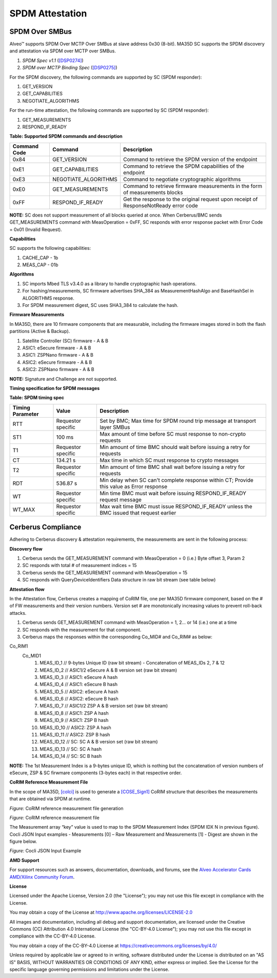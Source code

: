 SPDM Attestation
----------------

SPDM Over SMBus
~~~~~~~~~~~~~~~

Alveo™ supports SPDM Over MCTP Over SMBus at slave address 0x30 (8-bit). MA35D SC supports the SPDM discovery and attestation via SPDM over MCTP over SMBus.

1. *SPDM Spec v1.1* (`[DSP0274] <https://www.dmtf.org/sites/default/files/standards/documents/DSP0274_1.1.0.pdf>`__)
2. *SPDM over MCTP Binding Spec* (`[DSP0275] <https://www.dmtf.org/dsp/DSP0275>`__)

For the SPDM discovery, the following commands are supported by SC (SPDM responder):

1. GET_VERSION
2. GET_CAPABILITIES
3. NEGOTIATE_ALGORITHMS

For the run-time attestation, the following commands are supported by SC (SPDM responder):

1. GET_MEASUREMENTS
2. RESPOND_IF_READY

**Table: Supported SPDM commands and description**

+------------------+-----------------------+--------------------------------------------------------------------------------------+
| **Command Code** |  **Command**          | **Description**                                                                      |
+==================+=======================+======================================================================================+
|  0x84            | GET_VERSION           | Command to retrieve the SPDM version of the endpoint                                 |
+------------------+-----------------------+--------------------------------------------------------------------------------------+
|  0xE1            | GET_CAPABILITIES      | Command to retrieve the SPDM capabilities of the endpoint                            |
+------------------+-----------------------+--------------------------------------------------------------------------------------+
|  0xE3            | NEGOTIATE_ALGORITHMS  | Command to negotiate cryptographic algorithms                                        |
+------------------+-----------------------+--------------------------------------------------------------------------------------+
|  0xE0            | GET_MEASUREMENTS      | Command to retrieve firmware measurements in the form of measurements blocks         |
+------------------+-----------------------+--------------------------------------------------------------------------------------+
|  0xFF            | RESPOND_IF_READY      | Get the response to the original request upon receipt of ResponseNotReady error code |
+------------------+-----------------------+--------------------------------------------------------------------------------------+

**NOTE:** SC does not support measurement of all blocks queried at once. When Cerberus/BMC sends GET_MEASUREMENTS command with MeasOperation = 0xFF, SC responds with error response packet with Error Code = 0x01 (Invalid Request).

**Capabilities**

SC supports the following capabilities:

1.	CACHE_CAP - 1b
2.	MEAS_CAP - 01b

**Algorithms**

1.	SC imports Mbed TLS v3.4.0 as a library to handle cryptographic hash operations.
2.	For hashing/measurements, SC firmware advertises SHA_384 as MeasurementHashAlgo and BaseHashSel in ALGORITHMS response.
3.  For SPDM measurement digest, SC uses SHA3_384 to calculate the hash.

**Firmware Measurements**

In MA35D, there are 10 firmware components that are measurable, including the firmware images stored in both the flash partitions (Active & Backup).

1.	Satellite Controller (SC) firmware - A & B
2.	ASIC1: eSecure firmware - A & B
3.	ASIC1: ZSPNano firmware - A & B
4.  ASIC2: eSecure firmware - A & B
5.	ASIC2: ZSPNano firmware - A & B

**NOTE:** Signature and Challenge are not supported.

**Timing specification for SPDM messages**

**Table: SPDM timing spec**

+-----------------------+----------------------+-------------------------------------------------------------------------------------------+
|  **Timing Parameter** | **Value**            | **Description**                                                                           |
+=======================+======================+===========================================================================================+
| RTT                   |  Requestor specific  | Set by BMC; Max time for SPDM round trip message at transport layer SMBus                 |
+-----------------------+----------------------+-------------------------------------------------------------------------------------------+
| ST1                   |  100 ms              | Max amount of time before SC must response to non-crypto requests                         |
+-----------------------+----------------------+-------------------------------------------------------------------------------------------+
| T1                    |  Requestor specific  | Min amount of time BMC should wait before issuing a retry for requests                    |
+-----------------------+----------------------+-------------------------------------------------------------------------------------------+
| CT                    |  134.21 s            | Max time in which SC must response to crypto messages                                     |
+-----------------------+----------------------+-------------------------------------------------------------------------------------------+
| T2                    |  Requestor specific  | Min amount of time BMC shall wait before issuing a retry for requests                     |
+-----------------------+----------------------+-------------------------------------------------------------------------------------------+
| RDT                   |  536.87 s            | Min delay when SC can't complete response within CT; Provide this value as Error response |
+-----------------------+----------------------+-------------------------------------------------------------------------------------------+
| WT                    |  Requestor specific  | Min time BMC must wait before issuing RESPOND_IF_READY request message                    |
+-----------------------+----------------------+-------------------------------------------------------------------------------------------+
| WT_MAX                |  Requestor specific  | Max wait time BMC must issue RESPOND_IF_READY unless the BMC issued that request earlier  |
+-----------------------+----------------------+-------------------------------------------------------------------------------------------+


Cerberus Compliance
~~~~~~~~~~~~~~~~~~~

Adhering to Cerberus discovery & attestation requirements, the measurements are sent in the following process:

**Discovery flow**

1.	Cerberus sends the GET_MEASUREMENT command with MeasOperation = 0 (i.e.) Byte offset 3, Param 2
2.	SC responds with total # of measurement indices = 15
3.	Cerberus sends the GET_MEASUREMENT command with MeasOperation = 15
4.	SC responds with QueryDeviceIdentifiers Data structure in raw bit stream (see table below)

.. image:: ./images/ma35d-query-dev-id-table.png
   :align: center

**Attestation flow**

In the Attestation flow, Cerberus creates a mapping of CoRIM file, one per MA35D firmware component, based on the # of FW measurements and their version numbers. Version set # are monotonically increasing values to prevent roll-back attacks.

1.	Cerberus sends GET_MEASUREMENT command with MeasOperation = 1, 2... or 14 (i.e.) one at a time
2.	SC responds with the measurement for that component.
3.	Cerberus maps the responses within the corresponding Co_MID# and Co_RIM# as below:

Co_RIM1
      Co_MID1
            1. MEAS_ID_1   // 9-bytes Unique ID (raw bit stream) - Concatenation of MEAS_IDs 2, 7 & 12
            2. MEAS_ID_2   // ASIC1/2 eSecure A & B version set (raw bit stream)
            3. MEAS_ID_3   // ASIC1: eSecure A hash
            4. MEAS_ID_4   // ASIC1: eSecure B hash
            5. MEAS_ID_5   // ASIC2: eSecure A hash
            6. MEAS_ID_6   // ASIC2: eSecure B hash
            7. MEAS_ID_7   // ASIC1/2 ZSP A & B version set (raw bit stream)
            8. MEAS_ID_8   // ASIC1: ZSP A hash
            9. MEAS_ID_9   // ASIC1: ZSP B hash
            10. MEAS_ID_10 // ASIC2: ZSP A hash
            11. MEAS_ID_11 // ASIC2: ZSP B hash
            12. MEAS_ID_12 // SC: SC A & B version set (raw bit stream)
            13. MEAS_ID_13 // SC: SC A hash
            14. MEAS_ID_14 // SC: SC B hash

**NOTE:** The 1st Measurement Index is a 9-bytes unique ID, which is nothing but the concatenation of version numbers of eSecure, ZSP & SC firwmare components (3-bytes each) in that respective order.

**CoRIM Reference Measurement File**

In the scope of MA35D, `[colci] <https://github.com/veraison/corim/tree/main/cocli>`__ is used to generate a `[COSE_Sign1] <https://datatracker.ietf.org/wg/cose/about/>`__ CoRIM structure that describes the measurements that are obtained via SPDM at runtime.


.. image:: ./images/ma35d-corim-file-gen-process.png
   :align: center

*Figure:* CoRIM reference measurement file generation


.. image:: ./images/ma35d-corim-file.png
   :align: center

*Figure:* CoRIM reference measurement file


The Measurement array “key” value is used to map to the SPDM Measurement Index (SPDM IDX N in previous figure). Cocli JSON Input examples - Measurements [0] – Raw Measurement and Measurements [1] - Digest are shown in the figure below.

.. image:: ./images/ma35d-cocli-json-input.png
   :align: center

*Figure:* Cocli JSON Input Example


**AMD Support**

For support resources such as answers, documentation, downloads, and forums, see the `Alveo Accelerator Cards AMD/Xilinx Community Forum <https://forums.xilinx.com/t5/Alveo-Accelerator-Cards/bd-p/alveo>`_.

**License**

Licensed under the Apache License, Version 2.0 (the "License"); you may not use this file except in compliance with the License.

You may obtain a copy of the License at
`http://www.apache.org/licenses/LICENSE-2.0 <http://www.apache.org/licenses/LICENSE-2.0>`_

All images and documentation, including all debug and support documentation, are licensed under the Creative Commons (CC) Attribution 4.0 International License (the "CC-BY-4.0 License"); you may not use this file except in compliance with the CC-BY-4.0 License.

You may obtain a copy of the CC-BY-4.0 License at
`https://creativecommons.org/licenses/by/4.0/ <https://creativecommons.org/licenses/by/4.0/>`_

Unless required by applicable law or agreed to in writing, software distributed under the License is distributed on an "AS IS" BASIS, WITHOUT WARRANTIES OR CONDITIONS OF ANY KIND, either express or implied. See the License for the specific language governing permissions and limitations under the License.


.. raw:: html

	<p align="center"><sup>XD038 | &copy; Copyright 2023, Advanced Micro Devices Inc.</sup></p>

